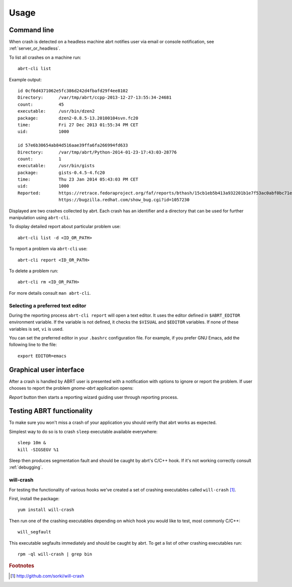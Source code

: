 .. _usage:

Usage
=====

Command line
------------

When crash is detected on a headless machine abrt
notifies user via email or console notification,
see :ref:`server_or_headless`.

To list all crashes on a machine run::

        abrt-cli list

Example output::

        id 0cf6d4371062e5fc386d242d4fbafd29f4ee8102
        Directory:      /var/tmp/abrt/ccpp-2013-12-27-13:55:34-24681
        count:          45
        executable:     /usr/bin/dzen2
        package:        dzen2-0.8.5-13.20100104svn.fc20
        time:           Fri 27 Dec 2013 01:55:34 PM CET
        uid:            1000

        id 57e6b30654ab84d516aae39ffa6fa266994fd633
        Directory:      /var/tmp/abrt/Python-2014-01-23-17:43:03-28776
        count:          1
        executable:     /usr/bin/gists
        package:        gists-0.4.5-4.fc20
        time:           Thu 23 Jan 2014 05:43:03 PM CET
        uid:            1000
        Reported:       https://retrace.fedoraproject.org/faf/reports/bthash/15cb1eb5b413a932201b1e7f53ac0abf0bc71e47
                        https://bugzilla.redhat.com/show_bug.cgi?id=1057230


Displayed are two crashes collected by abrt. Each crash has an identifier
and a directory that can be used for further manipulation using ``abrt-cli``.

To display detailed report about particular problem use::

        abrt-cli list -d <ID_OR_PATH>

To report a problem via ``abrt-cli`` use::

        abrt-cli report <ID_OR_PATH>

To delete a problem run::

        abrt-cli rm <ID_OR_PATH>

For more details consult ``man abrt-cli``.

Selecting a preferred text editor
^^^^^^^^^^^^^^^^^^^^^^^^^^^^^^^^^

During the reporting process ``abrt-cli report`` will
open a text editor. It uses the editor defined in
``$ABRT_EDITOR`` environment variable.
If the variable is not defined, it checks the
``$VISUAL`` and ``$EDITOR`` variables.
If none of these variables is set, ``vi`` is used.

You can set the preferred editor in your ``.bashrc``
configuration file. For example, if you prefer
GNU Emacs, add the following line to the file::

        export EDITOR=emacs

Graphical user interface
------------------------

After a crash is handled by ABRT user is presented
with a notification with options to ignore or report
the problem. If user chooses to report the problem
`gnome-abrt` application opens:

.. image:: img/gnome_abrt.png

`Report` button then starts a reporting wizard
guiding user through reporting process.

Testing ABRT functionality
--------------------------

To make sure you won't miss a crash of your application you
should verify that abrt works as expected.

Simplest way to do so is to crash ``sleep`` executable available
everywhere::

        sleep 10m &
        kill -SIGSEGV %1

Sleep then produces segmentation fault and should be caught
by abrt's C/C++ hook. If it's not working correctly consult
:ref:`debugging`.

will-crash
^^^^^^^^^^

For testing the functionality of various hooks we've created
a set of crashing executables called ``will-crash`` [#willcrash]_.

First, install the package::

        yum install will-crash

Then run one of the crashing executables depending on which
hook you would like to test, most commonly C/C++::

        will_segfault

This executable segfaults immediately and should be caught
by abrt. To get a list of other crashing executables run::

        rpm -ql will-crash | grep bin

.. rubric:: Footnotes

.. [#willcrash] http://github.com/sorki/will-crash
